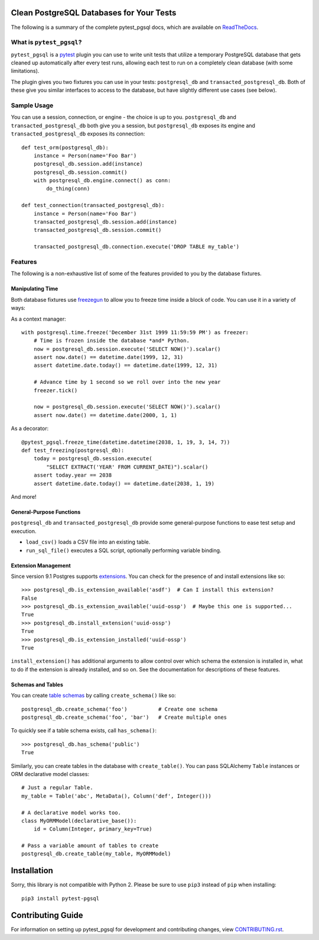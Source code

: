 Clean PostgreSQL Databases for Your Tests
=========================================

The following is a summary of the complete pytest_pgsql docs, which are available
on `ReadTheDocs <http://pytest-pgsql.readthedocs.io/>`_.

What is ``pytest_pgsql``?
------------------------------

``pytest_pgsql`` is a `pytest <https://pytest.org>`_ plugin you can use to
write unit tests that utilize a temporary PostgreSQL database that gets cleaned
up automatically after every test runs, allowing each test to run on a completely
clean database (with some limitations).

The plugin gives you two fixtures you can use in your tests: ``postgresql_db`` and
``transacted_postgresql_db``. Both of these give you similar interfaces to access
to the database, but have slightly different use cases (see below).

Sample Usage
------------

You can use a session, connection, or engine - the choice is up to you.
``postgresql_db`` and ``transacted_postgresql_db`` both give you a session, but
``postgresql_db`` exposes its engine and ``transacted_postgresql_db`` exposes its
connection::

    def test_orm(postgresql_db):
        instance = Person(name='Foo Bar')
        postgresql_db.session.add(instance)
        postgresql_db.session.commit()
        with postgresql_db.engine.connect() as conn:
            do_thing(conn)

    def test_connection(transacted_postgresql_db):
        instance = Person(name='Foo Bar')
        transacted_postgresql_db.session.add(instance)
        transacted_postgresql_db.session.commit()

        transacted_postgresql_db.connection.execute('DROP TABLE my_table')

Features
--------

The following is a non-exhaustive list of some of the features provided to you
by the database fixtures.

Manipulating Time
~~~~~~~~~~~~~~~~~

Both database fixtures use `freezegun <https://github.com/spulec/freezegun>`_ to
allow you to freeze time inside a block of code. You can use it in a variety of
ways:

As a context manager::

    with postgresql.time.freeze('December 31st 1999 11:59:59 PM') as freezer:
        # Time is frozen inside the database *and* Python.
        now = postgresql_db.session.execute('SELECT NOW()').scalar()
        assert now.date() == datetime.date(1999, 12, 31)
        assert datetime.date.today() == datetime.date(1999, 12, 31)

        # Advance time by 1 second so we roll over into the new year
        freezer.tick()

        now = postgresql_db.session.execute('SELECT NOW()').scalar()
        assert now.date() == datetime.date(2000, 1, 1)

As a decorator::

    @pytest_pgsql.freeze_time(datetime.datetime(2038, 1, 19, 3, 14, 7))
    def test_freezing(postgresql_db):
        today = postgresql_db.session.execute(
            "SELECT EXTRACT('YEAR' FROM CURRENT_DATE)").scalar()
        assert today.year == 2038
        assert datetime.date.today() == datetime.date(2038, 1, 19)

And more!

General-Purpose Functions
~~~~~~~~~~~~~~~~~~~~~~~~~

``postgresql_db`` and ``transacted_postgresql_db`` provide some general-purpose
functions to ease test setup and execution.

- ``load_csv()`` loads a CSV file into an existing table.
- ``run_sql_file()`` executes a SQL script, optionally performing variable binding.

Extension Management
~~~~~~~~~~~~~~~~~~~~

Since version 9.1 Postgres supports `extensions <https://www.postgresql.org/docs/current/static/external-extensions.html>`_.
You can check for the presence of and install extensions like so::

    >>> postgresql_db.is_extension_available('asdf')  # Can I install this extension?
    False
    >>> postgresql_db.is_extension_available('uuid-ossp')  # Maybe this one is supported...
    True
    >>> postgresql_db.install_extension('uuid-ossp')
    True
    >>> postgresql_db.is_extension_installed('uuid-ossp')
    True

``install_extension()`` has additional arguments to allow control over which schema
the extension is installed in, what to do if the extension is already installed,
and so on. See the documentation for descriptions of these features.

Schemas and Tables
~~~~~~~~~~~~~~~~~~

You can create `table schemas <https://www.postgresql.org/docs/current/static/ddl-schemas.html>`_
by calling ``create_schema()`` like so::

    postgresql_db.create_schema('foo')          # Create one schema
    postgresql_db.create_schema('foo', 'bar')   # Create multiple ones

To quickly see if a table schema exists, call ``has_schema()``::

    >>> postgresql_db.has_schema('public')
    True

Similarly, you can create tables in the database with ``create_table()``. You can
pass SQLAlchemy ``Table`` instances or ORM declarative model classes::

    # Just a regular Table.
    my_table = Table('abc', MetaData(), Column('def', Integer()))

    # A declarative model works too.
    class MyORMModel(declarative_base()):
        id = Column(Integer, primary_key=True)

    # Pass a variable amount of tables to create
    postgresql_db.create_table(my_table, MyORMModel)

Installation
============

Sorry, this library is not compatible with Python 2. Please be sure to use ``pip3`` instead of
``pip`` when installing::

    pip3 install pytest-pgsql


Contributing Guide
==================

For information on setting up pytest_pgsql for development and contributing
changes, view `CONTRIBUTING.rst <CONTRIBUTING.rst>`_.



